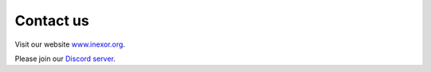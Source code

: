 Contact us
==========

Visit our website `www.inexor.org <https://inexor.org>`__.

Please join our `Discord server <https://discord.com/invite/acUW8k7>`__.
